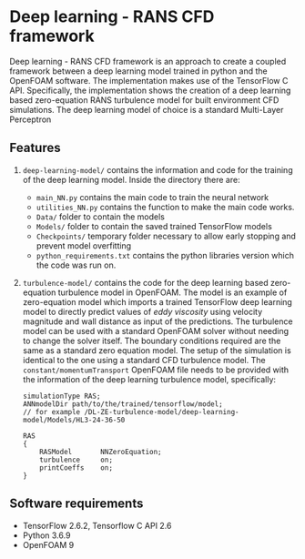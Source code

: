 # DL-ZE-turbulence-model

* Deep learning - RANS CFD framework

Deep learning - RANS CFD framework is an approach to create a coupled framework between a deep learning model trained in python and the OpenFOAM software. The implementation makes use of the TensorFlow C API. Specifically, the implementation shows the creation of a deep learning based zero-equation RANS turbulence model for built environment CFD simulations. The deep learning model of choice is a standard Multi-Layer Perceptron

** Features

1. ~deep-learning-model/~ contains the information and code for the training of the deep learning model. Inside the directory there are:
   - ~main_NN.py~ contains the main code to train the neural network
   - ~utilities_NN.py~ contains the function to make the main code works.
   - ~Data/~ folder to contain the models
   - ~Models/~ folder to contain the saved trained TensorFlow models
   - ~Checkpoints/~ temporary folder necessary to allow early stopping and prevent model overfitting
   - ~python_requirements.txt~ contains the python libraries version which the code was run on.

2. ~turbulence-model/~ contains the code for the deep learning based zero-equation turbulence model in OpenFOAM. The model is an example of zero-equation model which imports a trained TensorFlow deep learning model to directly predict values of /eddy viscosity/ using velocity magnitude and wall distance as input of the predictions. The turbulence model can be used with a standard OpenFOAM solver without needing to change the solver itself. The boundary conditions required are the same as a standard zero equation model. The setup of the simulation is identical to the one using a standard CFD turbulence model. The ~constant/momentumTransport~ OpenFOAM file needs to be provided with the information of the deep learning turbulence model, specifically:

   #+begin_src c++
     simulationType RAS;
     ANNmodelDir path/to/the/trained/tensorflow/model;
     // for example /DL-ZE-turbulence-model/deep-learning-model/Models/HL3-24-36-50

     RAS
     {
         RASModel       NNZeroEquation;
         turbulence     on;
         printCoeffs    on;
     }
   #+end_src

   


** Software requirements

- TensorFlow 2.6.2, Tensorflow C API 2.6
- Python 3.6.9
- OpenFOAM 9
